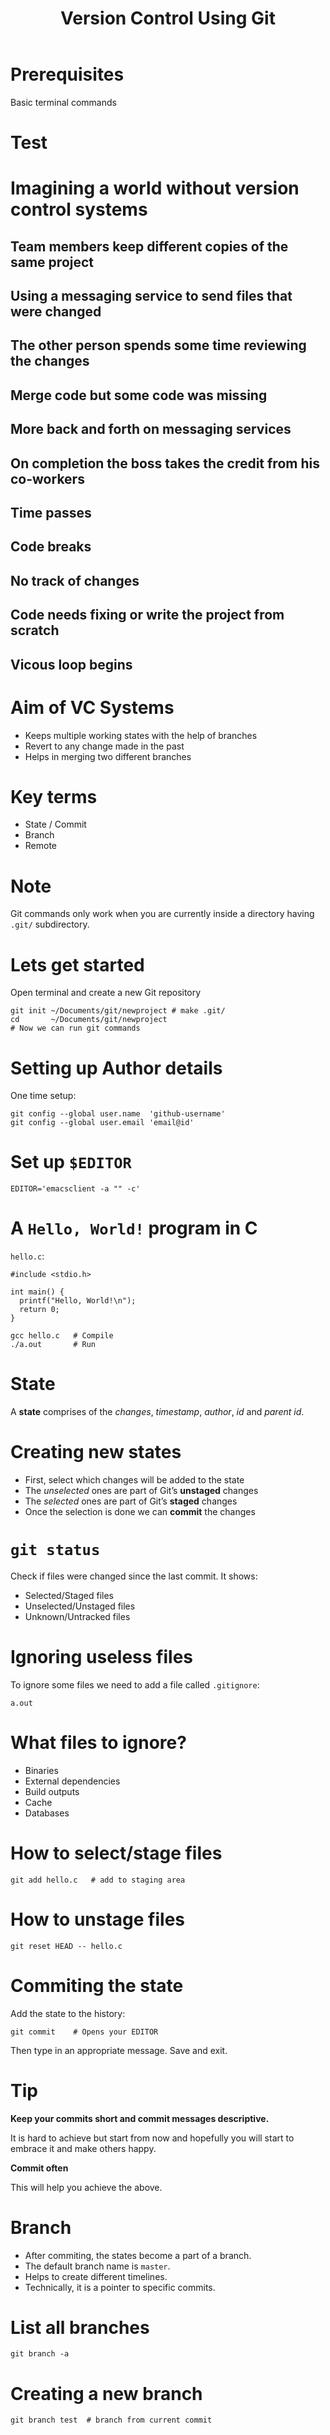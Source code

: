#+TITLE: Version Control Using Git
#+OPTIONS: toc:nil num:nil timestamp:nil author:nil
#+REVEAL_ROOT: ../../reveal.js
#+REVEAL_TRANS: slide
#+REVEAL_THEME: black
#+REVEAL_EXTRA_CSS: ../custom.css

* Prerequisites
Basic terminal commands
* Test
#+BEGIN_EXPORT html
<div id="test"></div>
#+END_EXPORT
* Imagining a world without version control systems
** Team members keep different copies of the same project
** Using a messaging service to send files that were changed
** The other person spends some time reviewing the changes
** Merge code but some code was missing
** More back and forth on messaging services
** On completion the boss takes the credit from his co-workers
** Time passes
** Code breaks
** No track of changes
** Code needs fixing or write the project from scratch
** Vicous loop begins
* Aim of VC Systems
- Keeps multiple working states with the help of branches
- Revert to any change made in the past
- Helps in merging two different branches
* Key terms
#+ATTR_REVEAL: :frag (appear)
+ State / Commit
+ Branch
+ Remote
* Note
Git commands only work when you are currently inside a directory
having ~.git/~ subdirectory.
* Lets get started
Open terminal and create a new Git repository
#+BEGIN_SRC shell -i :exports code
git init ~/Documents/git/newproject # make .git/
cd       ~/Documents/git/newproject
# Now we can run git commands
#+END_SRC
* Setting up Author details
One time setup:
#+BEGIN_SRC shell :exports code
git config --global user.name  'github-username'
git config --global user.email 'email@id'
#+END_SRC
* Set up =$EDITOR=
#+BEGIN_SRC shell -i
EDITOR='emacsclient -a "" -c'
#+END_SRC
* A ~Hello, World!~ program in *C*
~hello.c~:
#+BEGIN_SRC C -i :exports code
#include <stdio.h>

int main() {
  printf("Hello, World!\n");
  return 0;
}
#+END_SRC
#+BEGIN_SRC shell -i :exports code
gcc hello.c   # Compile
./a.out       # Run
#+END_SRC
* State
A *state* comprises of the /changes/, /timestamp/, /author/,
/id/ and /parent id/.
* Creating new states
#+ATTR_REVEAL: :frag (appear)
+ First, select which changes will be added to the state
+ The /unselected/ ones are part of Git’s *unstaged* changes
+ The /selected/ ones are part of Git’s *staged* changes
+ Once the selection is done we can *commit* the changes
* ~git status~
Check if files were changed since the last commit. It shows:
#+ATTR_REVEAL: :frag (appear)
+ Selected/Staged files
+ Unselected/Unstaged files
+ Unknown/Untracked files
* Ignoring useless files
To ignore some files we need to add a file called ~.gitignore~:
#+BEGIN_EXAMPLE
a.out
#+END_EXAMPLE
* What files to ignore?
#+ATTR_REVEAL: :frag (appear)
+ Binaries
+ External dependencies
+ Build outputs
+ Cache
+ Databases
* How to select/stage files
#+BEGIN_SRC shell -i :exports code
git add hello.c   # add to staging area
#+END_SRC
* How to unstage files
#+BEGIN_SRC shell -i :exports code
git reset HEAD -- hello.c
#+END_SRC
* Commiting the state
Add the state to the history:
#+BEGIN_SRC shell -i
git commit    # Opens your EDITOR
#+END_SRC
Then type in an appropriate message. Save and exit.
* Tip
#+ATTR_REVEAL: :frag (appear)
*Keep your commits short and commit messages descriptive.*
#+ATTR_REVEAL: :frag (appear)
It is hard to achieve but start from now and hopefully you will start to embrace
it and make others happy.
#+ATTR_REVEAL: :frag (appear)
*Commit often*
#+ATTR_REVEAL: :frag (appear)
This will help you achieve the above.
* Branch
#+ATTR_REVEAL: :frag (appear)
+ After commiting, the states become a part of a branch.
+ The default branch name is ~master~.
+ Helps to create different timelines.
+ Technically, it is a pointer to specific commits.
* List all branches
#+BEGIN_SRC shell -i :exports code
git branch -a
#+END_SRC
* Creating a new branch
#+BEGIN_SRC shell -i :exports code
git branch test  # branch from current commit
#+END_SRC
* Switch to a branch
#+BEGIN_SRC shell -i :exports code
git checkout test
#+END_SRC
Now the commits will be added to ~test~ branch.
* Change in program
#+BEGIN_SRC C -i :exports code
#include <stdio.h>

void greetings(const char *s) {
  printf("Hello, %s!\n", s);
}

int main(int argc, char **argv) {
  greetings(argv[1]);
  return 0;
}
#+END_SRC
* Then?
1. Check if you made any changes
2. Select/Add files
3. Commit
* Check for *NULL* in ~argv[1]~
#+BEGIN_SRC C -i :exports code
int main(int argc, char **argv)
{
  if (argc < 2)
    greetings("World");
  else
    greetings(argv[1]);
  return 0;
}
#+END_SRC
* Add and commit
* View the log
#+BEGIN_SRC shell
git log --graph --decorate --abbrev-commit --oneline
#+END_SRC
* Thank you
#+BEGIN_EXPORT html
<script type="text/javascript" src="canvas.js"></script>
#+END_EXPORT
#  LocalWords:  SHA
